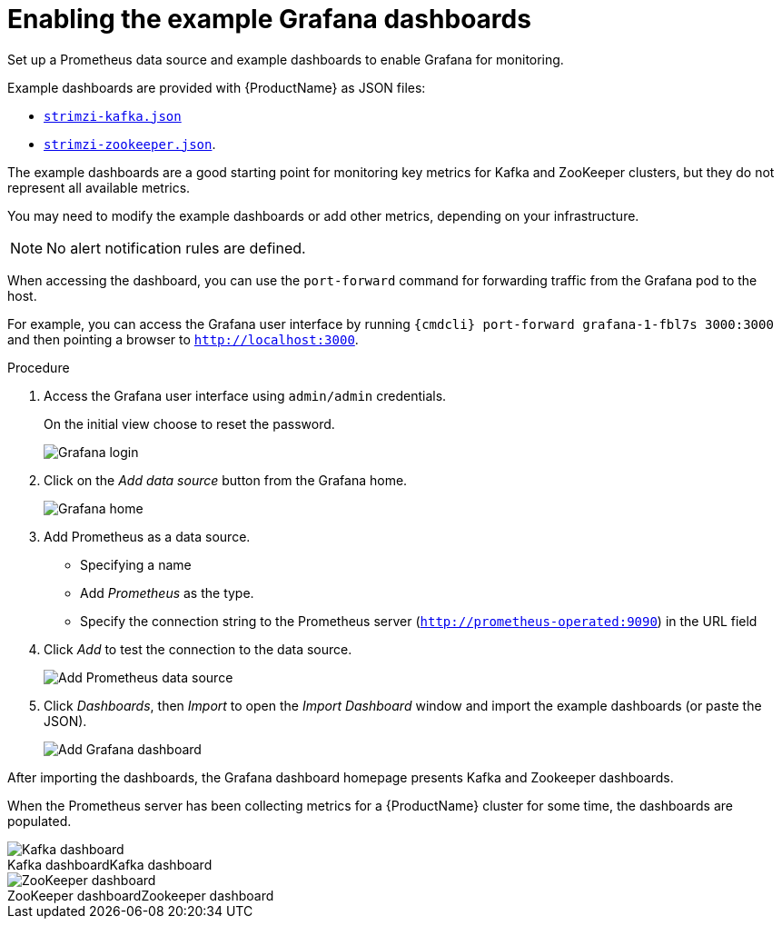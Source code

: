 // This assembly is included in the following assemblies:
//
// assembly-metrics-grafana.adoc
[id='proc-metrics-grafana-dashboard-{context}']

= Enabling the example Grafana dashboards

Set up a Prometheus data source and example dashboards to enable Grafana for monitoring.

Example dashboards are provided with {ProductName} as JSON files:

* https://github.com/strimzi/strimzi-kafka-operator/blob/{GithubVersion}/metrics/examples/grafana/strimzi-kafka.json[`strimzi-kafka.json`]
* https://github.com/strimzi/strimzi-kafka-operator/blob/{GithubVersion}/metrics/examples/grafana/strimzi-zookeeper.json[`strimzi-zookeeper.json`].

The example dashboards are a good starting point for monitoring key metrics for Kafka and ZooKeeper clusters, but they do not represent all available metrics.

You may need to modify the example dashboards or add other metrics, depending on your infrastructure. 

NOTE: No alert notification rules are defined.

When accessing the dashboard, you can use the `port-forward` command for forwarding traffic from the Grafana pod to the host.

For example, you can access the Grafana user interface by running `{cmdcli} port-forward grafana-1-fbl7s 3000:3000` and then pointing a browser to `http://localhost:3000`.

.Procedure

. Access the Grafana user interface using `admin/admin` credentials.
+
On the initial view choose to reset the password.
+
image::grafana_login.png[Grafana login]

. Click on the _Add data source_ button from the Grafana home.
+
image::grafana_home.png[Grafana home]

. Add Prometheus as a data source.
+
* Specifying a name
* Add _Prometheus_ as the type.
* Specify the connection string to the Prometheus server (`http://prometheus-operated:9090`) in the URL field

. Click _Add_ to test the connection to the data source.
+
image::grafana_prometheus_data_source.png[Add Prometheus data source]

. Click _Dashboards_, then _Import_ to open the _Import Dashboard_ window and import the example dashboards (or paste the JSON).
+
image::grafana_import_dashboard.png[Add Grafana dashboard]

After importing the dashboards, the Grafana dashboard homepage presents Kafka and Zookeeper dashboards.

When the Prometheus server has been collecting metrics for a {ProductName} cluster for some time, the dashboards are populated.

.Kafka dashboard
[caption="Kafka dashboard"]
image::grafana_kafka_dashboard.png[Kafka dashboard]

.Zookeeper dashboard
[caption="ZooKeeper dashboard"]
image::grafana_zookeeper_dashboard.png[ZooKeeper dashboard]
